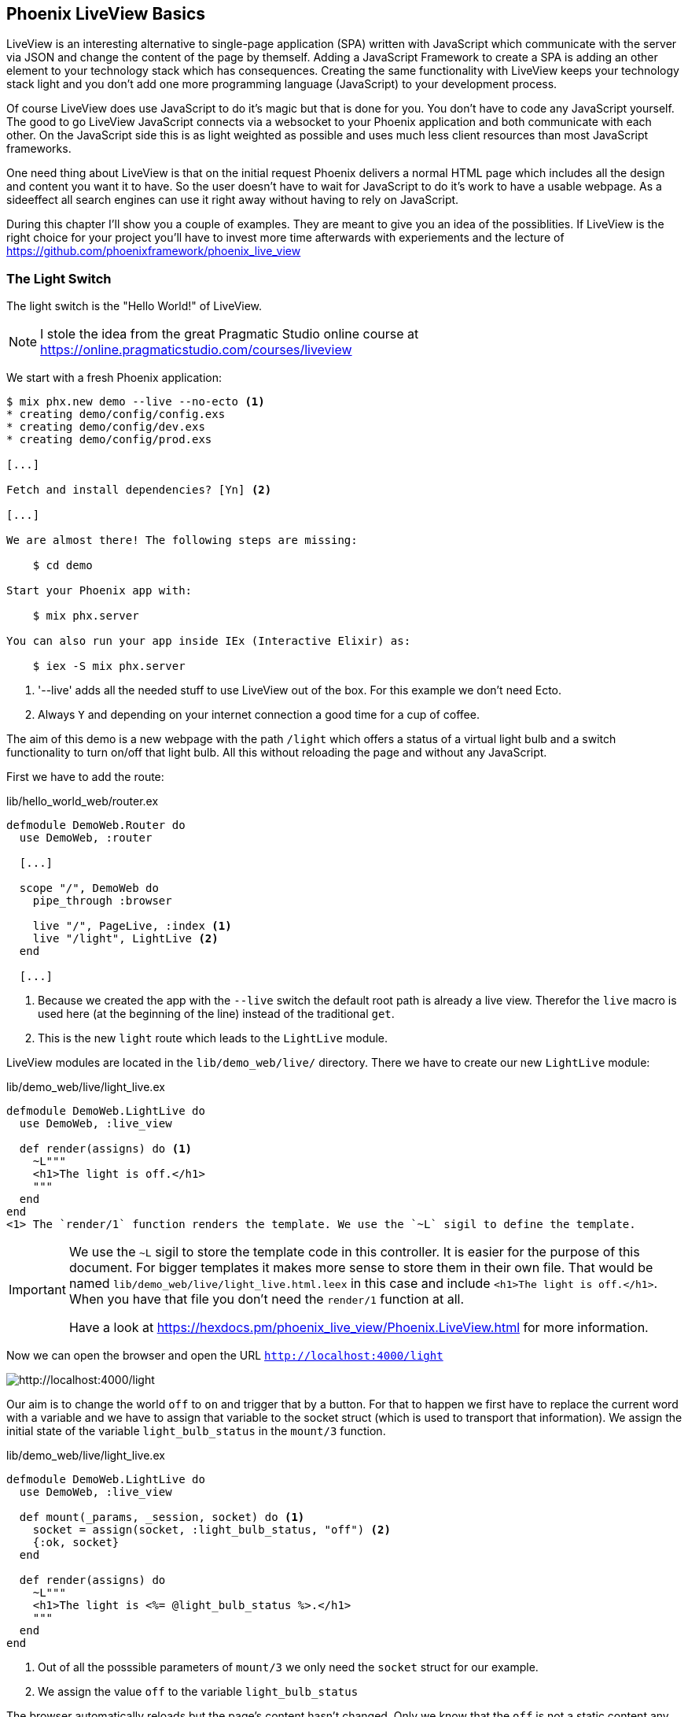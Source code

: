 [[phoenix-liveview-basics]]
## Phoenix LiveView Basics

LiveView is an interesting alternative to single-page application (SPA) written
with JavaScript which communicate with the server via JSON and change the
content of the page by themself. Adding a JavaScript Framework to create a SPA 
is adding an other element to your technology stack which has consequences. 
Creating the same functionality with LiveView keeps your technology stack light 
and you don't add one more programming language (JavaScript) to your development 
process.

Of course LiveView does use JavaScript to do it's magic but that is done for 
you. You don't have to code any JavaScript yourself. The good to go LiveView 
JavaScript connects via a websocket to your Phoenix application and both 
communicate with each other. On the JavaScript side this is as light weighted 
as possible and uses much less client resources than most JavaScript frameworks.

One need thing about LiveView is that on the initial request Phoenix delivers 
a normal HTML page which includes all the design and content you want it to have. 
So the user doesn't have to wait for JavaScript to do it's work to have a 
usable webpage. As a sideeffect all search engines can use it right away without 
having to rely on JavaScript.

During this chapter I'll show you a couple of examples. They are meant to give 
you an idea of the possiblities. If LiveView is the right choice for your 
project you'll have to invest more time afterwards with experiements and the 
lecture of https://github.com/phoenixframework/phoenix_live_view

### The Light Switch

The light switch is the "Hello World!" of LiveView. 

NOTE: I stole the idea from the great Pragmatic Studio online course at 
https://online.pragmaticstudio.com/courses/liveview

We start with a fresh Phoenix application:

[source,shell]
----
$ mix phx.new demo --live --no-ecto <1>
* creating demo/config/config.exs
* creating demo/config/dev.exs
* creating demo/config/prod.exs

[...]

Fetch and install dependencies? [Yn] <2>

[...]

We are almost there! The following steps are missing:

    $ cd demo

Start your Phoenix app with:

    $ mix phx.server

You can also run your app inside IEx (Interactive Elixir) as:

    $ iex -S mix phx.server
----
<1> '--live' adds all the needed stuff to use LiveView out of the box. For this example we don't need Ecto.
<2> Always `Y` and depending on your internet connection a good time for a cup of coffee.

The aim of this demo is a new webpage with the path `/light` which offers a
status of a virtual light bulb and a switch functionality to turn on/off that
light bulb. All this without reloading the page and without any JavaScript.

First we have to add the route:

lib/hello_world_web/router.ex
[source,elixir]
----
defmodule DemoWeb.Router do
  use DemoWeb, :router

  [...]

  scope "/", DemoWeb do
    pipe_through :browser

    live "/", PageLive, :index <1>
    live "/light", LightLive <2>
  end

  [...]
----
<1> Because we created the app with the `--live` switch the default root path is already a live view. Therefor the `live` macro is used here (at the beginning of the line) instead of the traditional `get`.
<2> This is the new `light` route which leads to the `LightLive` module.

LiveView modules are located in the `lib/demo_web/live/` directory. There we have to create 
our new `LightLive` module:

lib/demo_web/live/light_live.ex
[source,elixir]
----
defmodule DemoWeb.LightLive do
  use DemoWeb, :live_view

  def render(assigns) do <1>
    ~L"""
    <h1>The light is off.</h1>
    """
  end
end
<1> The `render/1` function renders the template. We use the `~L` sigil to define the template.
----

[IMPORTANT] 
====
We use the `~L` sigil to store the template code in this controller. It is
easier for the purpose of this document. For bigger templates it makes more
sense to store them in their own file. That would be named
`lib/demo_web/live/light_live.html.leex` in this case and include
`<h1>The light is off.</h1>`. When you have that file you don't need the
`render/1` function at all.

Have a look at https://hexdocs.pm/phoenix_live_view/Phoenix.LiveView.html for more information.
====

Now we can open the browser and open the URL `http://localhost:4000/light`

image::images/liveview-static.png[http://localhost:4000/light]

Our aim is to change the world `off` to `on` and trigger that by a button. For that to 
happen we first have to replace the current word with a variable and we have to assign 
that variable to the socket struct (which is used to transport that information). We assign 
the initial state of the variable `light_bulb_status` in the `mount/3` function.

lib/demo_web/live/light_live.ex
[source,elixir]
----
defmodule DemoWeb.LightLive do
  use DemoWeb, :live_view

  def mount(_params, _session, socket) do <1>
    socket = assign(socket, :light_bulb_status, "off") <2>
    {:ok, socket}
  end

  def render(assigns) do
    ~L"""
    <h1>The light is <%= @light_bulb_status %>.</h1>
    """
  end
end
----
<1> Out of all the posssible parameters of `mount/3` we only need the `socket` struct for our example.
<2> We assign the value `off` to the variable `light_bulb_status`

The browser automatically reloads but the page's content hasn't changed. Only we know that the `off` 
is not a static content any more.

To turn on the light bulb we need a button:

[source,elixir]
----
def render(assigns) do
  ~L"""
  <h1>The light is <%= @light_bulb_status %>.</h1>
  <button phx-click="on">On</button> <1>
  """
end
----
<1> The button tag includes `phx-click="on"` which is special Phoenix code to trigger an event.

Now we see the button on the webpage:

image::images/liveview-on-button.png[http://localhost:4000/light]

But clicking on the button doesn't do anything. We have to add a `handle_event/3` function for the `on` event:

lib/demo_web/live/light_live.ex
[source,elixir]
----
defmodule DemoWeb.LightLive do
  use DemoWeb, :live_view

  def mount(_params, _session, socket) do
    socket = assign(socket, :light_bulb_status, "off")
    {:ok, socket}
  end

  def render(assigns) do
    ~L"""
    <h1>The light is <%= @light_bulb_status %>.</h1>
    <button phx-click="on">On</button>
    """
  end

  def handle_event("on", _value, socket) do <1>
    socket =
      socket
      |> assign(:light_bulb_status, "on") <2>

    {:noreply, socket}
  end
end
----
<1> We don't need the `_value` parameter. Just the first parameter to match the function and the socket struct.
<2> We set the `light_bulb_status` variable to `on`.

[NOTE] 
====
To use the pipe operator in the `handle_event/3` function is kind of overkill for 
just one variable. In that case it would make sense to use this code:

```
def handle_event("on", _value, socket) do
  {:noreply, assign(socket, :light_bulb_status, "on")}
end
```

Same argument works for the `mount/3` function:

```
def mount(_params, _session, socket) do
  {:ok, assign(socket, :light_bulb_status, "off")}
end
```
====

No we can load the page having the light `off`. After clicking on the button 
the text updates to `on`.

image::images/liveview-on-button-after-clicking.png[http://localhost:4000/light]

But it would be nice to add a second button so that we can switch the light off 
again. In addition we have to add an other event handler for the `off` event:

lib/demo_web/live/light_live.ex
[source,elixir]
----
defmodule DemoWeb.LightLive do
  use DemoWeb, :live_view

  def mount(_params, _session, socket) do
    socket = assign(socket, :light_bulb_status, "off")
    {:ok, socket}
  end

  def render(assigns) do
    ~L"""
    <h1>The light is <%= @light_bulb_status %>.</h1>
    <button phx-click="on">On</button>
    <button phx-click="off">Off</button>
    """
  end

  def handle_event("on", _value, socket) do
    socket =
      socket
      |> assign(:light_bulb_status, "on")

    {:noreply, socket}
  end

  def handle_event("off", _value, socket) do
    socket =
      socket
      |> assign(:light_bulb_status, "off")

    {:noreply, socket}
  end  
end
----

Now we have a webpage with two buttons which work to turn the imaginary light on and off. 
But I don't like that both buttons are active all the time. That is bad UX. Let's 
fix that:

lib/demo_web/live/light_live.ex
[source,elixir]
----
defmodule DemoWeb.LightLive do
  use DemoWeb, :live_view

  def mount(_params, _session, socket) do
    socket =
      socket
      |> assign(:light_bulb_status, "off")
      |> assign(:on_button_status, "") <1>
      |> assign(:off_button_status, "disabled")

    {:ok, socket}
  end

  def render(assigns) do
    ~L"""
    <h1>The light is <%= @light_bulb_status %>.</h1>
    <button phx-click="on" <%= @on_button_status %>>On</button>
    <button phx-click="off" <%= @off_button_status %>>Off</button> <2>
    """
  end

  def handle_event("on", _value, socket) do
    socket =
      socket
      |> assign(:light_bulb_status, "on")
      |> assign(:on_button_status, "disabled") <3>
      |> assign(:off_button_status, "")

    {:noreply, socket}
  end

  def handle_event("off", _value, socket) do
    socket =
      socket
      |> assign(:light_bulb_status, "off")
      |> assign(:on_button_status, "")
      |> assign(:off_button_status, "disabled")

    {:noreply, socket}
  end
end
----
<1> We assign a value for the `on_button_status` and `off_button_status` to make the on button active and the off button inactive at the start.
<2> We use the `@off_button_status` to disable the off button right at the beginning.
<3> We toggle the values of the buttons.

We are all set. The buttons work in the way a user would like them to work. All
without writing a single line of JavaScript. Phoenix LiveView takes care of all
that. We can concentrate on the application development with Elixir.

image::images/liveview-working-on-off-button.png[http://localhost:4000/light]

### The Clock

The clock is an example of content that is pushed and triggered by the server. 
No interaction by the user. It displays the current server time on a webpage.

We start with a fresh Phoenix application:

[source,shell]
----
$ mix phx.new clock --live --no-ecto <1>
* creating demo/config/config.exs
* creating demo/config/dev.exs

[...]

$ cd clock
----
<1> No need to complicate things by adding Ecto to this example.

The first thing is always to add a new route for the LiveView:

lib/clock_web/router.ex
[source,elixir]
----
defmodule ClockWeb.Router do
  use ClockWeb, :router

  [...]

  scope "/", ClockWeb do
    pipe_through :browser

    live "/", PageLive, :index
    live "/clock", ClockLive <1>
  end

  [...]
----
<1> Our new clock will be available at http://localhost:4000/clock

lib/clock_web/live/clock_live.ex
[source,elixir]
----
defmodule ClockWeb.ClockLive do
  use ClockWeb, :live_view

  def mount(_params, _session, socket) do
    if connected?(socket) do <1>
      :timer.send_interval(1000, self(), :tick) <2>
    end

    socket = assign_current_time(socket) <3>
    {:ok, socket}
  end

  def render(assigns) do
    ~L"""
    <h1><%= @now %></h1>
    """
  end

  def handle_info(:tick, socket) do <4>
    socket = assign_current_time(socket)

    {:noreply, socket}
  end

  def assign_current_time(socket) do
    now =
      Time.utc_now() <5>
      |> Time.to_string()
      |> String.split(".") <6>
      |> hd

    assign(socket, now: now) <7>
  end
end
----
<1> `mount/3` gets called twice. The first time when the inital HTTP-Request gets answered. That would be the initial webpage. And a second time when the LiveView JavaScript client has connected to the websocket. We want to start our timer at that second request.
<2> This is a bit of Erlang code which fires up a timer which calls the `tick/1` method every 1,000 milliseconds.
<3> The `assign_current_time/1` function gets called to add the `now` value to the `socket` struct.
<4> `handle_info/2` gets called by the 1 second timer to update the value of `now`.
<5> `Time.utc_now()` returns the current time on the server.
<6> This pipeline is just used so that the time is displayed without the milliseconds.
<7> Returns a `socket` struct.

Fire up the webserver with `mix phx.server` and open http://localhost:4000/clock in your browser.

image::images/liveview-clock.png[http://localhost:4000/clock]
